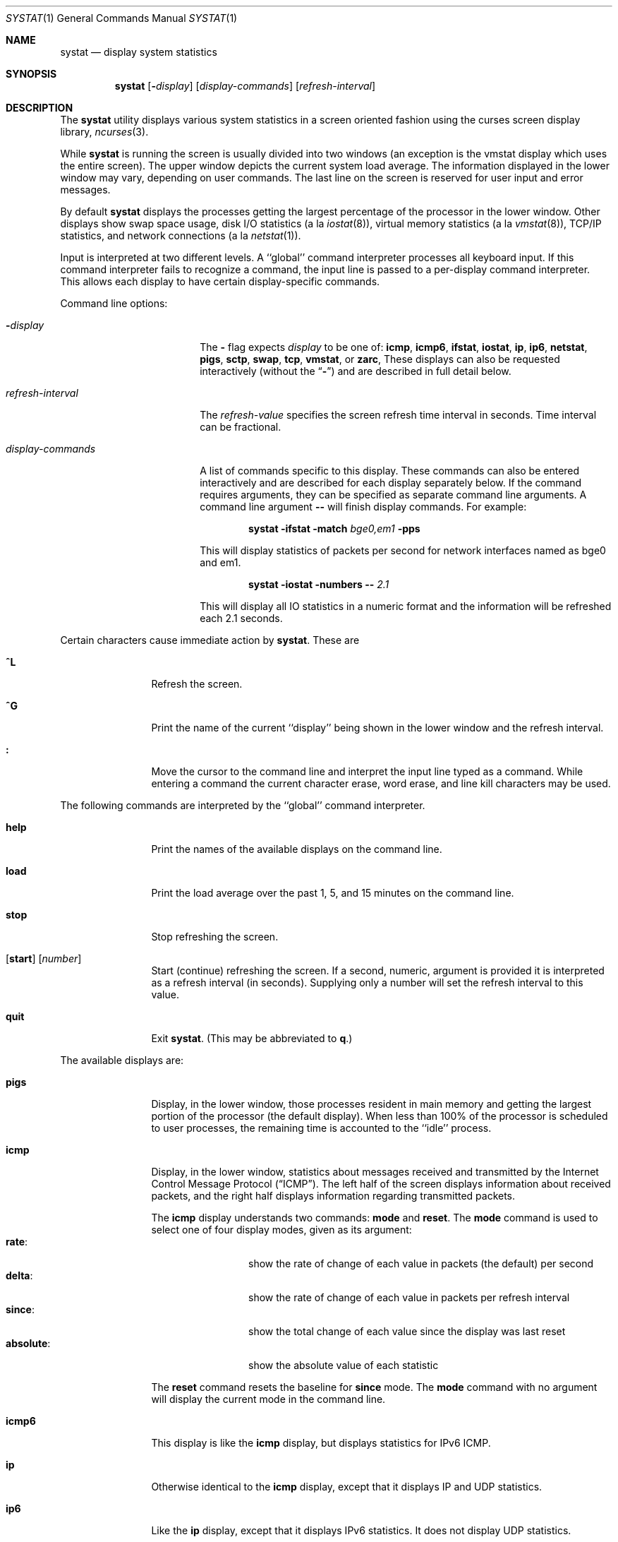 .\" Copyright (c) 1985, 1990, 1993
.\"	The Regents of the University of California.  All rights reserved.
.\"
.\" Redistribution and use in source and binary forms, with or without
.\" modification, are permitted provided that the following conditions
.\" are met:
.\" 1. Redistributions of source code must retain the above copyright
.\"    notice, this list of conditions and the following disclaimer.
.\" 2. Redistributions in binary form must reproduce the above copyright
.\"    notice, this list of conditions and the following disclaimer in the
.\"    documentation and/or other materials provided with the distribution.
.\" 3. Neither the name of the University nor the names of its contributors
.\"    may be used to endorse or promote products derived from this software
.\"    without specific prior written permission.
.\"
.\" THIS SOFTWARE IS PROVIDED BY THE REGENTS AND CONTRIBUTORS ``AS IS'' AND
.\" ANY EXPRESS OR IMPLIED WARRANTIES, INCLUDING, BUT NOT LIMITED TO, THE
.\" IMPLIED WARRANTIES OF MERCHANTABILITY AND FITNESS FOR A PARTICULAR PURPOSE
.\" ARE DISCLAIMED.  IN NO EVENT SHALL THE REGENTS OR CONTRIBUTORS BE LIABLE
.\" FOR ANY DIRECT, INDIRECT, INCIDENTAL, SPECIAL, EXEMPLARY, OR CONSEQUENTIAL
.\" DAMAGES (INCLUDING, BUT NOT LIMITED TO, PROCUREMENT OF SUBSTITUTE GOODS
.\" OR SERVICES; LOSS OF USE, DATA, OR PROFITS; OR BUSINESS INTERRUPTION)
.\" HOWEVER CAUSED AND ON ANY THEORY OF LIABILITY, WHETHER IN CONTRACT, STRICT
.\" LIABILITY, OR TORT (INCLUDING NEGLIGENCE OR OTHERWISE) ARISING IN ANY WAY
.\" OUT OF THE USE OF THIS SOFTWARE, EVEN IF ADVISED OF THE POSSIBILITY OF
.\" SUCH DAMAGE.
.\"
.\"	@(#)systat.1	8.2 (Berkeley) 12/30/93
.\"
.Dd February 10, 2021
.Dt SYSTAT 1
.Os
.Sh NAME
.Nm systat
.Nd display system statistics
.Sh SYNOPSIS
.Nm
.Op Fl Ar display
.Op Ar display-commands
.Op Ar refresh-interval
.Sh DESCRIPTION
The
.Nm
utility displays various system statistics in a screen oriented fashion
using the curses screen display library,
.Xr ncurses 3 .
.Pp
While
.Nm
is running the screen is usually divided into two windows (an exception
is the vmstat display which uses the entire screen).
The
upper window depicts the current system load average.
The
information displayed in the lower window may vary, depending on
user commands.
The last line on the screen is reserved for user
input and error messages.
.Pp
By default
.Nm
displays the processes getting the largest percentage of the processor
in the lower window.
Other displays show swap space usage, disk I/O statistics (a la
.Xr iostat 8 ) ,
virtual memory statistics (a la
.Xr vmstat 8 ) ,
TCP/IP statistics,
and network connections (a la
.Xr netstat 1 ) .
.Pp
Input is interpreted at two different levels.
A ``global'' command interpreter processes all keyboard input.
If this command interpreter fails to recognize a command, the
input line is passed to a per-display command interpreter.
This
allows each display to have certain display-specific commands.
.Pp
Command line options:
.Bl -tag -width "refresh_interval"
.It Fl Ns Ar display
The
.Fl
flag expects
.Ar display
to be one of:
.Ic icmp ,
.Ic icmp6 ,
.Ic ifstat ,
.Ic iostat ,
.Ic ip ,
.Ic ip6 ,
.Ic netstat ,
.Ic pigs ,
.Ic sctp ,
.Ic swap ,
.Ic tcp ,
.Ic vmstat ,
or
.Ic zarc ,
These displays can also be requested interactively (without the
.Dq Fl )
and are described in
full detail below.
.It Ar refresh-interval
The
.Ar refresh-value
specifies the screen refresh time interval in seconds.
Time interval can be fractional.
.It Ar display-commands
A list of commands specific to this display.
These commands can also be entered interactively and are described for
each display separately below.
If the command requires arguments, they can be specified as separate
command line arguments.
A command line argument
.Fl -
will finish display commands.
For example:
.Pp
.Dl Nm Fl ifstat Fl match Ar bge0,em1 Fl pps
.Pp
This will display statistics of packets per second for network interfaces
named as bge0 and em1.
.Pp
.Dl Nm Fl iostat Fl numbers Fl - Ar 2.1
.Pp
This will display all IO statistics in a numeric format and the information
will be refreshed each 2.1 seconds.
.El
.Pp
Certain characters cause immediate action by
.Nm .
These are
.Bl -tag -width Fl
.It Ic \&^L
Refresh the screen.
.It Ic \&^G
Print the name of the current ``display'' being shown in
the lower window and the refresh interval.
.It Ic \&:
Move the cursor to the command line and interpret the input
line typed as a command.
While entering a command the
current character erase, word erase, and line kill characters
may be used.
.El
.Pp
The following commands are interpreted by the ``global''
command interpreter.
.Bl -tag -width Fl
.It Ic help
Print the names of the available displays on the command line.
.It Ic load
Print the load average over the past 1, 5, and 15 minutes
on the command line.
.It Ic stop
Stop refreshing the screen.
.It Xo
.Op Ic start
.Op Ar number
.Xc
Start (continue) refreshing the screen.
If a second, numeric,
argument is provided it is interpreted as a refresh interval
(in seconds).
Supplying only a number will set the refresh interval to this
value.
.It Ic quit
Exit
.Nm .
(This may be abbreviated to
.Ic q . )
.El
.Pp
The available displays are:
.Bl -tag -width Ic
.It Ic pigs
Display, in the lower window, those processes resident in main
memory and getting the
largest portion of the processor (the default display).
When less than 100% of the
processor is scheduled to user processes, the remaining time
is accounted to the ``idle'' process.
.It Ic icmp
Display, in the lower window, statistics about messages received and
transmitted by the Internet Control Message Protocol
.Pq Dq ICMP .
The left half of the screen displays information about received
packets, and the right half displays information regarding transmitted
packets.
.Pp
The
.Ic icmp
display understands two commands:
.Ic mode
and
.Ic reset .
The
.Ic mode
command is used to select one of four display modes, given as its argument:
.Bl -tag -width absoluteXX -compact
.It Ic rate :
show the rate of change of each value in packets (the default)
per second
.It Ic delta :
show the rate of change of each value in packets per refresh interval
.It Ic since :
show the total change of each value since the display was last reset
.It Ic absolute :
show the absolute value of each statistic
.El
.Pp
The
.Ic reset
command resets the baseline for
.Ic since
mode.
The
.Ic mode
command with no argument will display the current mode in the command
line.
.It Ic icmp6
This display is like the
.Ic icmp
display,
but displays statistics for IPv6 ICMP.
.It Ic ip
Otherwise identical to the
.Ic icmp
display, except that it displays IP and UDP statistics.
.It Ic ip6
Like the
.Ic ip
display,
except that it displays IPv6 statistics.
It does not display UDP statistics.
.It Ic sctp
Like
.Ic icmp ,
but with SCTP statistics.
.It Ic tcp
Like
.Ic icmp ,
but with TCP statistics.
.It Ic iostat
Display, in the lower window, statistics about processor use
and disk throughput.
Statistics on processor use appear as
bar graphs of the amount of time executing in user mode (``user''),
in user mode running low priority processes (``nice''), in
system mode (``system''), in interrupt mode (``interrupt''),
and idle (``idle'').
Statistics
on disk throughput show, for each drive, megabytes per second,
average number of disk transactions per second, and
average kilobytes of data per transaction.
This information may be
displayed as bar graphs or as rows of numbers which scroll downward.
Bar
graphs are shown by default.
.Pp
The following commands are specific to the
.Ic iostat
display; the minimum unambiguous prefix may be supplied.
.Pp
.Bl -tag -width Fl -compact
.It Cm numbers
Show the disk I/O statistics in numeric form.
Values are
displayed in numeric columns which scroll downward.
.It Cm bars
Show the disk I/O statistics in bar graph form (default).
.It Cm kbpt
Toggle the display of kilobytes per transaction.
(the default is to
not display kilobytes per transaction).
.El
.It Ic swap
Show information about swap space usage on all the
swap areas compiled into the kernel.
The first column is the device name of the partition.
The next column is the total space available in the partition.
The
.Ar Used
column indicates the total blocks used so far;
the graph shows the percentage of space in use on each partition.
If there are more than one swap partition in use,
a total line is also shown.
Areas known to the kernel, but not in use are shown as not available.
.It Ic vmstat
Take over the entire display and show a (rather crowded) compendium
of statistics related to virtual memory usage, process scheduling,
device interrupts, system name translation caching, disk I/O etc.
.Pp
The upper left quadrant of the screen shows the number
of users logged in and the load average over the last one, five,
and fifteen minute intervals.
Below this line are statistics on memory utilization.
The first row of the table reports memory usage only among
active processes, that is processes that have run in the previous
twenty seconds.
The second row reports on memory usage of all processes.
The first column reports on the number of kilobytes in physical pages
claimed by processes.
The second column reports the number of kilobytes in physical pages that
are devoted to read only text pages.
The third and fourth columns report the same two figures for
virtual pages, that is the number of kilobytes in pages that would be
needed if all processes had all of their pages.
Finally the last column shows the number of kilobytes in physical pages
on the free list.
.Pp
Below the memory display is a list of the
average number of processes (over the last refresh interval)
that are runnable (`r'), in page wait (`p'),
in disk wait other than paging (`d'),
sleeping (`s'), and swapped out but desiring to run (`w').
The row also shows the average number of context switches
(`Csw'), traps (`Trp'; includes page faults), system calls (`Sys'),
interrupts (`Int'), network software interrupts (`Sof'), and page
faults (`Flt').
.Pp
Below the process queue length listing is a numerical listing and
a bar graph showing the amount of
system (shown as `='), interrupt (shown as `+'), user (shown as `>'),
nice (shown as `-'), and idle time (shown as ` ').
.Pp
Below the process display are statistics on name translations.
It lists the number of names translated in the previous interval,
the number and percentage of the translations that were
handled by the system wide name translation cache, and
the number and percentage of the translations that were
handled by the per process name translation cache.
.Pp
To the right of the name translations display are lines showing
the number of dirty buffers in the buffer cache (`dtbuf'),
desired maximum size of vnode cache (`desvn'),
number of vnodes actually allocated (`numvn'),
and
number of allocated vnodes that are free (`frevn').
.Pp
At the bottom left is the disk usage display.
It reports the number of
kilobytes per transaction, transactions per second, megabytes
per second and the percentage of the time the disk was busy averaged
over the refresh period of the display (by default, five seconds).
The system keeps statistics on most every storage device.
In general, up
to seven devices are displayed.
The devices displayed by default are the
first devices in the kernel's device list.
See
.Xr devstat 3
and
.Xr devstat 9
for details on the devstat system.
.Pp
Under the date in the upper right hand quadrant are statistics
on paging and swapping activity.
The first two columns report the average number of pages
brought in and out per second over the last refresh interval
due to page faults and the paging daemon.
The third and fourth columns report the average number of pages
brought in and out per second over the last refresh interval
due to swap requests initiated by the scheduler.
The first row of the display shows the average
number of disk transfers per second over the last refresh interval;
the second row of the display shows the average
number of pages transferred per second over the last refresh interval.
.Pp
Below the paging statistics is a column of lines regarding the virtual
memory system.
The first few lines describe,
in units (except as noted below)
of pages per second averaged over the sampling interval,
pages copied on write (`cow'),
pages zero filled on demand (`zfod'),
pages optimally zero filled on demand (`ozfod'),
the ratio of the (average) ozfod / zfod as a percentage (`%ozfod'),
pages freed by the page daemon (`daefr'),
pages freed by exiting processes (`prcfr'),
total pages freed (`totfr'),
pages reactivated from the free list (`react'),
the average number of
times per second that the page daemon was awakened (`pdwak'),
pages analyzed by the page daemon (`pdpgs'),
and
in-transit blocking page faults (`intrn').
Note that the units are special for `%ozfod' and `pdwak'.
The next few lines describe,
as amounts of memory in kilobytes,
pages wired down (`wire'),
active pages (`act'),
inactive pages (`inact'),
dirty pages queued for laundering (`laund'),
and
free pages (`free').
Note that the values displayed are the current transient ones;
they are not averages.
.Pp
At the bottom of this column is a line showing the
amount of virtual memory, in kilobytes, mapped into the buffer cache (`buf').
This statistic is not useful.
It exists only as a placeholder for the corresponding useful statistic
(the amount of real memory used to cache disks).
The most important component of the latter (the amount of real memory
used by the vm system to cache disks) is not available,
but can be guessed from the `inact' amount under some system loads.
.Pp
Running down the right hand side of the display is a breakdown
of the interrupts being handled by the system.
At the top of the list is the total interrupts per second
over the time interval.
The rest of the column breaks down the total on a device
by device basis.
Only devices that have interrupted at least once since boot time are shown.
.Pp
The following commands are specific to the
.Ic vmstat
display; the minimum unambiguous prefix may be supplied.
.Pp
.Bl -tag -width Ar -compact
.It Cm boot
Display cumulative statistics since the system was booted.
.It Cm run
Display statistics as a running total from the point this
command is given.
.It Cm time
Display statistics averaged over the refresh interval (the default).
.It Cm zero
Reset running statistics to zero.
.El
.It Ic zarc
display arc cache usage and hit/miss statistics.
.It Ic netstat
Display, in the lower window, network connections.
By default,
network servers awaiting requests are not displayed.
Each address
is displayed in the format ``host.port'', with each shown symbolically,
when possible.
It is possible to have addresses displayed numerically,
limit the display to a set of ports, hosts, and/or protocols
(the minimum unambiguous prefix may be supplied):
.Pp
.Bl -tag -width Ar -compact
.It Cm all
Toggle the displaying of server processes awaiting requests (this
is the equivalent of the
.Fl a
flag to
.Xr netstat 1 ) .
.It Cm numbers
Display network addresses numerically.
.It Cm names
Display network addresses symbolically.
.It Cm proto Ar protocol
Display only network connections using the indicated
.Ar protocol .
Supported protocols are ``tcp'', ``udp'', and ``all''.
.It Cm ignore Op Ar items
Do not display information about connections associated with
the specified hosts or ports.
Hosts and ports may be specified
by name (``vangogh'', ``ftp''), or numerically.
Host addresses
use the Internet dot notation (``128.32.0.9'').
Multiple items
may be specified with a single command by separating them with
spaces.
.It Cm display Op Ar items
Display information about the connections associated with the
specified hosts or ports.
As for
.Ar ignore ,
.Op Ar items
may be names or numbers.
.It Cm show Op Ar ports\&|hosts
Show, on the command line, the currently selected protocols,
hosts, and ports.
Hosts and ports which are being ignored
are prefixed with a `!'.
If
.Ar ports
or
.Ar hosts
is supplied as an argument to
.Cm show ,
then only the requested information will be displayed.
.It Cm reset
Reset the port, host, and protocol matching mechanisms to the default
(any protocol, port, or host).
.El
.It Ic ifstat
Display the network traffic going through active interfaces on the
system.
Idle interfaces will not be displayed until they receive some
traffic.
.Pp
For each interface being displayed, the current, peak and total
statistics are displayed for incoming and outgoing traffic.
By default,
the
.Ic ifstat
display will automatically scale the units being used so that they are
in a human-readable format.
The scaling units used for the current and
peak
traffic columns can be altered by the
.Ic scale
command.
.Bl -tag -width ".Cm scale Op Ar units"
.It Cm scale Op Ar units
Modify the scale used to display the current and peak traffic over all
interfaces.
The following units are recognised: kbit, kbyte, mbit,
mbyte, gbit, gbyte and auto.
.It Cm pps
Show statistics in packets per second instead of bytes/bits per second.
A subsequent call of
.Ic pps
switches this mode off.
.It Cm match Op Ar patterns
Display only interfaces that match pattern provided as an argument.
Patterns should be in shell syntax separated by whitespaces or commas.
If this command is called without arguments then all interfaces are displayed.
For example:
.Pp
.Dl match em0, bge1
.Pp
This will display em0 and bge1 interfaces.
.Pp
.Dl match em*, bge*, lo0
.Pp
This will display all
.Ic em
interfaces, all
.Ic bge
interfaces and the loopback interface.
.El
.El
.Pp
Commands to switch between displays may be abbreviated to the
minimum unambiguous prefix; for example, ``io'' for ``iostat''.
Certain information may be discarded when the screen size is
insufficient for display.
For example, on a machine with 10
drives the
.Ic iostat
bar graph displays only 3 drives on a 24 line terminal.
When
a bar graph would overflow the allotted screen space it is
truncated and the actual value is printed ``over top'' of the bar.
.Pp
The following commands are common to each display which shows
information about disk drives.
These commands are used to
select a set of drives to report on, should your system have
more drives configured than can normally be displayed on the
screen.
.Pp
.Bl -tag -width Ar -compact
.It Cm ignore Op Ar drives
Do not display information about the drives indicated.
Multiple
drives may be specified, separated by spaces.
.It Cm display Op Ar drives
Display information about the drives indicated.
Multiple drives
may be specified, separated by spaces.
.It Cm only Op Ar drives
Display only the specified drives.
Multiple drives may be specified,
separated by spaces.
.It Cm drives
Display a list of available devices.
.It Cm match Xo
.Ar type , Ns Ar if , Ns Ar pass
.Op | Ar ...
.Xc
Display devices matching the given pattern.
The basic matching
expressions are the same as those used in
.Xr iostat 8
with one difference.
Instead of specifying multiple
.Fl t
arguments which are then ORed together, the user instead specifies multiple
matching expressions joined by the pipe
.Pq Ql \&|
character.
The comma
separated arguments within each matching expression are ANDed together, and
then the pipe separated matching expressions are ORed together.
Any
device matching the combined expression will be displayed, if there is room
to display it.
For example:
.Pp
.Dl match da,scsi | cd,ide
.Pp
This will display all SCSI Direct Access devices and all IDE CDROM devices.
.Pp
.Dl match da | sa | cd,pass
.Pp
This will display all Direct Access devices, all Sequential Access devices,
and all passthrough devices that provide access to CDROM drives.
.El
.Sh FILES
.Bl -tag -width /boot/kernel/kernel -compact
.It Pa /boot/kernel/kernel
For the namelist.
.It Pa /dev/kmem
For information in main memory.
.It Pa /etc/hosts
For host names.
.It Pa /etc/networks
For network names.
.It Pa /etc/services
For port names.
.El
.Sh SEE ALSO
.Xr netstat 1 ,
.Xr kvm 3 ,
.Xr icmp 4 ,
.Xr icmp6 4 ,
.Xr ip 4 ,
.Xr ip6 4 ,
.Xr tcp 4 ,
.Xr udp 4 ,
.Xr gstat 8 ,
.Xr iostat 8 ,
.Xr vmstat 8
.Sh HISTORY
The
.Nm
program appeared in
.Bx 4.3 .
The
.Ic icmp ,
.Ic ip ,
and
.Ic tcp
displays appeared in
.Fx 3.0 ;
the notion of having different display modes for the
ICMP, IP, TCP, and UDP statistics was stolen from the
.Fl C
option to
.Xr netstat 1
in Silicon Graphics' IRIX system.
.Sh BUGS
Certain displays presume a minimum of 80 characters per line.
Ifstat does not detect new interfaces.
The
.Ic vmstat
display looks out of place because it is (it was added in as
a separate display rather than created as a new program).
